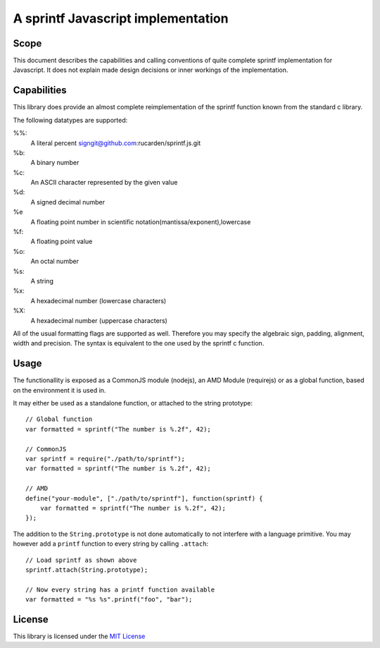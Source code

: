===================================
A sprintf   Javascript implementation
===================================

Scope
=====

This document describes the capabilities and calling conventions of quite
complete sprintf implementation for Javascript. It does not explain made design
decisions or inner workings of the implementation.


Capabilities
============

This library does provide an almost complete reimplementation of the sprintf
function known from the standard c library.

The following datatypes are supported:

%%:
    A literal percent signgit@github.com:rucarden/sprintf.js.git
%b:
    A binary number
%c:
    An ASCII character represented by the given value
%d:
    A signed decimal number
%e 
    A floating point number in scientific notation(mantissa/exponent),lowercase
%f:
    A floating point value
%o:
    An octal number
%s:
    A string
%x:
    A hexadecimal number (lowercase characters)
%X:
    A hexadecimal number (uppercase characters)


All of the usual formatting flags are supported as well. Therefore you may
specify the algebraic sign, padding, alignment, width and precision. The syntax
is equivalent to the one used by the sprintf c function.


Usage
=====

The functionallity is exposed as a CommonJS module (nodejs), an AMD Module (requirejs) or as a global function, based on the environment it is used in.

It may either be used as a standalone function, or attached to the string prototype::

    // Global function
    var formatted = sprintf("The number is %.2f", 42);

    // CommonJS
    var sprintf = require("./path/to/sprintf");
    var formatted = sprintf("The number is %.2f", 42);

    // AMD
    define("your-module", ["./path/to/sprintf"], function(sprintf) {
        var formatted = sprintf("The number is %.2f", 42);
    });


The addition to the ``String.prototype`` is not done automatically to not interfere with a language primitive. You may however add a ``printf`` function to every string by calling ``.attach``::

    // Load sprintf as shown above
    sprintf.attach(String.prototype);

    // Now every string has a printf function available
    var formatted = "%s %s".printf("foo", "bar");


License
=======

This library is licensed under the `MIT License`__

__ http://www.opensource.org/licenses/mit-license.html
